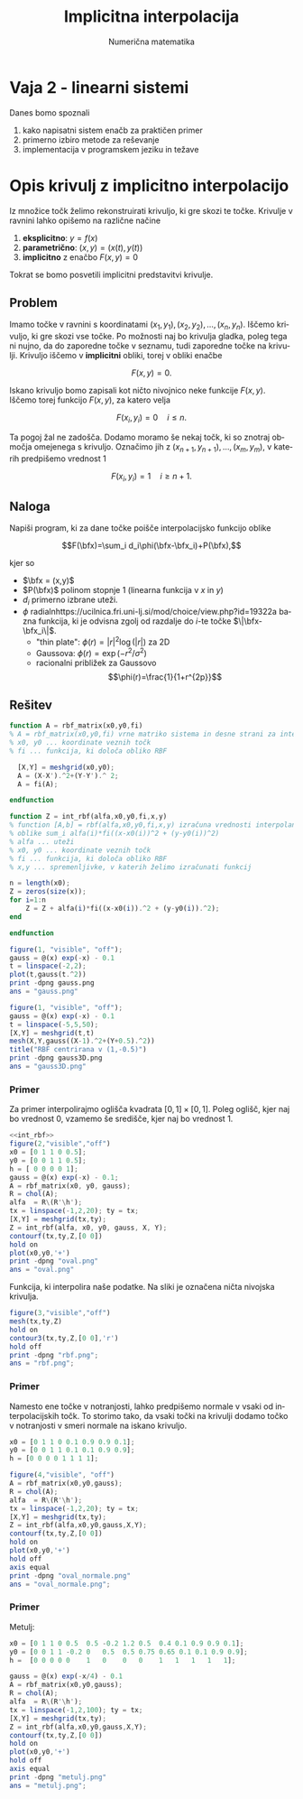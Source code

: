 #+TITLE: Implicitna interpolacija
#+SUBTITLE: Numerična matematika
#+LANGUAGE: sl
#+LATEX_HEADER: \usepackage[slovene]{babel}
#+LATEX_HEADER: \newcommand{\bfx}{\mathbf{x}}


* Vaja 2 - linearni sistemi
Danes bomo spoznali

 1. kako napisatni sistem enačb za praktičen primer
 2. primerno izbiro metode za reševanje
 3. implementacija v programskem jeziku in težave

* Opis krivulj z implicitno interpolacijo

Iz množice točk želimo rekonstruirati krivuljo, ki gre skozi te točke. Krivulje v ravnini lahko opišemo na različne načine 

  1. *eksplicitno*: $y=f(x)$
  2. *parametrično*: $(x,y) = (x(t),y(t))$
  3. *implicitno* z enačbo $F(x,y)=0$

Tokrat se bomo posvetili implicitni predstavitvi krivulje. 
** Problem
Imamo točke v ravnini s koordinatami $(x_1,y_1),(x_2,y_2),\ldots, (x_n,y_n)$.
Iščemo krivuljo, ki gre skozi vse točke. Po možnosti naj bo krivulja gladka,
poleg tega ni nujno, da do zaporedne točke v seznamu, tudi zaporedne točke na
krivulji. Krivuljo iščemo v *implicitni* obliki, torej v obliki enačbe

$$F(x,y)=0.$$

Iskano krivuljo bomo zapisali kot ničto nivojnico neke funkcije $F(x,y)$. Iščemo
torej funkcijo $F(x,y)$, za katero velja

$$F(x_i,y_i)=0\quad i\le n.$$

Ta pogoj žal ne zadošča. Dodamo moramo še nekaj točk, ki so znotraj območja
omejenega s krivuljo. Označimo jih z $(x_{n+1},y_{n+1}),\ldots,(x_m,y_m)$, v
katerih predpišemo vrednost $1$

$$F(x_i,y_i)=1\quad i\ge n+1.$$

** Naloga
Napiši program, ki za dane točke poišče interpolacijsko funkcijo oblike

$$F(\bfx)=\sum_i d_i\phi(\bfx-\bfx_i)+P(\bfx),$$

kjer so 

 * $\bfx = (x,y)$
 * $P(\bfx)$ polinom stopnje 1 (linearna funkcija v $x$ in $y$)
 * $d_i$ primerno izbrane uteži.
 * $\phi$ radialnhttps://ucilnica.fri.uni-lj.si/mod/choice/view.php?id=19322a bazna funkcija, ki je odvisna zgolj od razdalje do /i/-te
   točke $\|\bfx-\bfx_i\|$.
   * "thin plate": $\phi(r)=|r|^2\log(|r|)$ za 2D
   * Gaussova: $\phi(r)=\exp(-r^2/\sigma^2)$ 
   * racionalni približek za Gaussovo $$\phi(r)=\frac{1}{1+r^{2p}}$$
 

** Rešitev
#+name: rbf_matrix
#+BEGIN_SRC octave :tangle rbf_matrix.m
function A = rbf_matrix(x0,y0,fi)
% A = rbf_matrix(x0,y0,fi) vrne matriko sistema in desne strani za interpolacijo z RBF
% x0, y0 ... koordinate veznih točk
% fi ... funkcija, ki določa obliko RBF

  [X,Y] = meshgrid(x0,y0);
  A = (X-X').^2+(Y-Y').^ 2;
  A = fi(A);

endfunction
#+END_SRC

#+name: int_rbf
#+BEGIN_SRC octave :tangle int_rbf.m
function Z = int_rbf(alfa,x0,y0,fi,x,y)
% function [A,b] = rbf(alfa,x0,y0,fi,x,y) izračuna vrednosti interpolanda RBF
% oblike sum_i alfa(i)*fi((x-x0(i))^2 + (y-y0(i))^2)
% alfa ... uteži
% x0, y0 ... koordinate veznih točk
% fi ... funkcija, ki določa obliko RBF
% x,y ... spremenljivke, v katerih želimo izračunati funkcij

n = length(x0);
Z = zeros(size(x));
for i=1:n
    Z = Z + alfa(i)*fi((x-x0(i)).^2 + (y-y0(i)).^2);
end

endfunction
#+END_SRC

#+RESULTS: int_rbf

#+BEGIN_SRC octave :results file :exports both
figure(1, "visible", "off");   
gauss = @(x) exp(-x) - 0.1
t = linspace(-2,2);
plot(t,gauss(t.^2))
print -dpng gauss.png
ans = "gauss.png"
#+END_SRC

#+RESULTS:
[[file:gauss.png]]

#+BEGIN_SRC octave :results file :exports both
figure(1, "visible", "off");   
gauss = @(x) exp(-x) - 0.1
t = linspace(-5,5,50);
[X,Y] = meshgrid(t,t)
mesh(X,Y,gauss((X-1).^2+(Y+0.5).^2))
title("RBF centrirana v (1,-0.5)")
print -dpng gauss3D.png
ans = "gauss3D.png"
#+END_SRC

#+RESULTS:
[[file:gauss3D.png]]

*** Primer
Za primer interpolirajmo oglišča kvadrata $[0,1]\times [0,1]$. Poleg
oglišč, kjer naj bo vrednost 0, vzamemo še središče, kjer naj bo vrednost 1.

#+BEGIN_SRC octave :results file :noweb strip-export :session :exports both
<<int_rbf>>
figure(2,"visible","off")
x0 = [0 1 1 0 0.5];
y0 = [0 0 1 1 0.5];
h = [ 0 0 0 0 1];
gauss = @(x) exp(-x) - 0.1;
A = rbf_matrix(x0, y0, gauss);
R = chol(A);
alfa  = R\(R'\h');
tx = linspace(-1,2,20); ty = tx;
[X,Y] = meshgrid(tx,ty);
Z = int_rbf(alfa, x0, y0, gauss, X, Y);
contourf(tx,ty,Z,[0 0])
hold on
plot(x0,y0,'+')
print -dpng "oval.png"
ans = "oval.png"
#+END_SRC

#+RESULTS:
[[file:oval.png]]

Funkcija, ki interpolira naše podatke. Na sliki je označena ničta nivojska krivulja.
#+BEGIN_SRC octave :session :results file :exports both
figure(3,"visible","off")
mesh(tx,ty,Z)
hold on
contour3(tx,ty,Z,[0 0],'r')
hold off
print -dpng "rbf.png";
ans = "rbf.png";
#+END_SRC

#+RESULTS:
[[file:rbf.png]]

*** Primer

Namesto ene točke v notranjosti, lahko predpišemo normale v vsaki od
interpolacijskih točk. To storimo tako, da vsaki točki na krivulji dodamo točko
v notranjosti v smeri normale na iskano krivuljo.
#+BEGIN_SRC octave :reults none :session
x0 = [0 1 1 0 0.1 0.9 0.9 0.1];
y0 = [0 0 1 1 0.1 0.1 0.9 0.9];
h = [0 0 0 0 1 1 1 1];
#+END_SRC


#+BEGIN_SRC octave :session :results file :exports both
figure(4,"visible", "off")
A = rbf_matrix(x0,y0,gauss);
R = chol(A);
alfa  = R\(R'\h');
tx = linspace(-1,2,20); ty = tx;
[X,Y] = meshgrid(tx,ty);
Z = int_rbf(alfa,x0,y0,gauss,X,Y);
contourf(tx,ty,Z,[0 0])
hold on
plot(x0,y0,'+')
hold off
axis equal
print -dpng "oval_normale.png"
ans = "oval_normale.png";
#+END_SRC

#+RESULTS:
[[file:oval_normale.png]]

*** Primer
Metulj:
#+BEGIN_SRC octave :session :results none
x0 = [0 1 1 0 0.5  0.5 -0.2 1.2 0.5  0.4 0.1 0.9 0.9 0.1];
y0 = [0 0 1 1 -0.2 0   0.5  0.5 0.75 0.65 0.1 0.1 0.9 0.9];
h =  [0 0 0 0 0    1   0    0   0    1   1   1   1   1];
#+END_SRC

#+BEGIN_SRC octave :results file :session :exports both
gauss = @(x) exp(-x/4) - 0.1
A = rbf_matrix(x0,y0,gauss);
R = chol(A);
alfa  = R\(R'\h');
tx = linspace(-1,2,100); ty = tx;
[X,Y] = meshgrid(tx,ty);
Z = int_rbf(alfa,x0,y0,gauss,X,Y);
contourf(tx,ty,Z,[0 0])
hold on
plot(x0,y0,'+')
hold off
axis equal
print -dpng "metulj.png"
ans = "metulj.png";
#+END_SRC

#+RESULTS:
[[file:metulj.png]]
